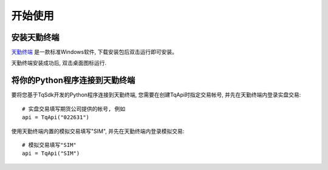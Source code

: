 .. _tq_quickstart:

开始使用
=================================================

安装天勤终端
-------------------------------------------------
`天勤终端 <https://www.shinnytech.com/tianqin/>`_ 是一款标准Windows软件, 下载安装包后双击运行即可安装。

天勤终端安装成功后, 双击桌面图标运行.


将你的Python程序连接到天勤终端
-------------------------------------------------
要将您基于TqSdk开发的Python程序连接到天勤终端, 您需要在创建TqApi时指定交易帐号, 并先在天勤终端内登录实盘交易::

    # 实盘交易填写期货公司提供的帐号, 例如
    api = TqApi("022631")


使用天勤终端内置的模拟交易填写"SIM", 并先在天勤终端内登录模拟交易::

    # 模拟交易填写"SIM"
    api = TqApi("SIM")

